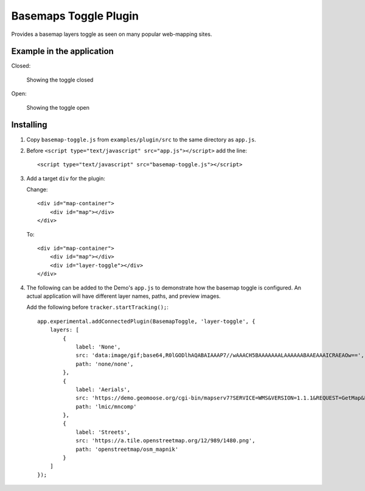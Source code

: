 .. _basemap-toggle-plugin

Basemaps Toggle Plugin
======================

Provides a basemap layers toggle as seen on many popular web-mapping
sites.

Example in the application
--------------------------

Closed:

.. figure:: ./basemap-toggle-closed.png
   :alt: Showing the toggle closed

   Showing the toggle closed

Open:

.. figure:: ./basemap-toggle-open.png
   :alt: Showing the toggle open

   Showing the toggle open

Installing
----------

1. Copy ``basemap-toggle.js`` from ``examples/plugin/src`` to the same
   directory as ``app.js``.
2. Before ``<script type="text/javascript" src="app.js"></script>`` add
   the line:

   ::

       <script type="text/javascript" src="basemap-toggle.js"></script>

3. Add a target ``div`` for the plugin:

   Change:

   ::

        <div id="map-container">
            <div id="map"></div>
        </div>

   To:

   ::

        <div id="map-container">
            <div id="map"></div>
            <div id="layer-toggle"></div>
        </div>

4. The following can be added to the Demo's ``app.js`` to demonstrate
   how the basemap toggle is configured. An actual application will have
   different layer names, paths, and preview images.

   Add the following before ``tracker.startTracking();``:

   ::

           app.experimental.addConnectedPlugin(BasemapToggle, 'layer-toggle', {
               layers: [
                   {
                       label: 'None',
                       src: 'data:image/gif;base64,R0lGODlhAQABAIAAAP7//wAAACH5BAAAAAAALAAAAAABAAEAAAICRAEAOw==',
                       path: 'none/none',
                   },
                   {
                       label: 'Aerials',
                       src: 'https://demo.geomoose.org/cgi-bin/mapserv7?SERVICE=WMS&VERSION=1.1.1&REQUEST=GetMap&FORMAT=image%2Fjpeg&LAYERS=mncomp&MAP=%2Fsrv%2Fdemo%2Fsrc%2F3.0%2Fgm3-demo-data%2F.%2Fdemo%2Fwms%2Fwms_proxy.map&SRS=EPSG%3A3857&STYLES=&WIDTH=40&HEIGHT=40&BBOX=-10389135.541557081%2C5535452.120985681%2C-10351566.742154919%2C5566447.33595532',
                       path: 'lmic/mncomp'
                   },
                   {
                       label: 'Streets',
                       src: 'https://a.tile.openstreetmap.org/12/989/1480.png',
                       path: 'openstreetmap/osm_mapnik'
                   }
               ]
           });
